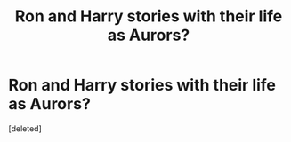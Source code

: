 #+TITLE: Ron and Harry stories with their life as Aurors?

* Ron and Harry stories with their life as Aurors?
:PROPERTIES:
:Score: 0
:DateUnix: 1609463807.0
:DateShort: 2021-Jan-01
:FlairText: Request
:END:
[deleted]

